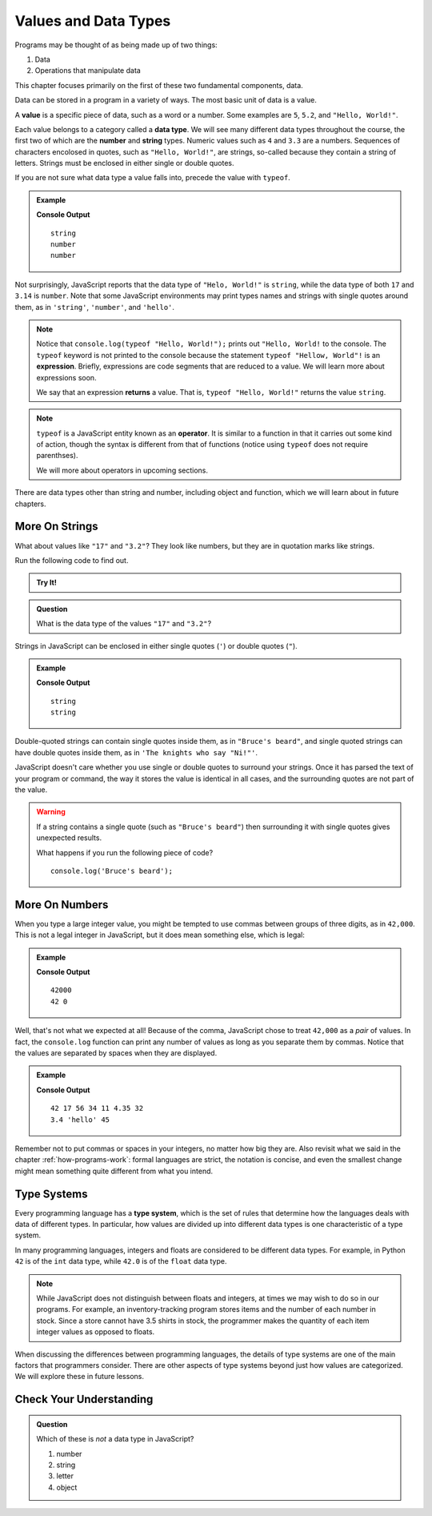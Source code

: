 Values and Data Types
=====================

Programs may be thought of as being made up of two things:

1. Data
2. Operations that manipulate data

This chapter focuses primarily on the first of these two fundamental components, data. 

.. index:: ! value

Data can be stored in a program in a variety of ways. The most basic unit of data is a value.

.. _def-value:

A **value** is a specific piece of data, such as a word or a number. Some examples are ``5``, ``5.2``, and ``"Hello, World!"``.

.. index:: ! data type, ! number, ! string, ! type 

Each value belongs to a category called a **data type**. We will see many different data types throughout the course, the first two of which are the **number** and **string** types. Numeric values such as ``4`` and ``3.3`` are a numbers. Sequences of characters encolosed in quotes, such as ``"Hello, World!"``, are strings, so-called because they contain a string of letters. Strings must be enclosed in either single or double quotes. 

.. index:: ! integer, ! float

.. index:: ! typeof

If you are not sure what data type a value falls into, precede the value with ``typeof``.

.. admonition:: Example

   .. sourcecode:: js
      :linenos:

      console.log(typeof "Hello, World!");
      console.log(typeof 17);
      console.log(typeof 3.14);

   **Console Output**

   ::

      string
      number
      number

Not surprisingly, JavaScript reports that the data type of ``"Helo, World!"`` is ``string``, while the data type of both ``17`` and ``3.14`` is ``number``. Note that some JavaScript environments may print types names and strings with single quotes around them, as in ``'string'``, ``'number'``, and ``'hello'``.

.. index:: expression, returns

.. note:: Notice that ``console.log(typeof "Hello, World!");`` prints out ``"Hello, World!`` to the console. The ``typeof`` keyword is not printed to the console because the statement ``typeof "Hellow, World"!`` is an **expression**. Briefly, expressions are code segments that are reduced to a value. We will learn more about expressions soon.

   We say that an expression **returns** a value. That is, ``typeof "Hello, World!"`` returns the value ``string``.

.. index:: operator

.. note::

   ``typeof`` is a JavaScript entity known as an **operator**. It is similar to a function in that it carries out some kind of action, though the syntax is different from that of functions (notice using ``typeof`` does not require parenthses).
   
   We will more about operators in upcoming sections.

There are data types other than string and number, including object and function, which we will learn about in future chapters.

More On Strings
---------------

What about values like ``"17"`` and ``"3.2"``? They look like numbers, but they are in quotation marks like strings.

Run the following code to find out.

.. admonition:: Try It!

   .. replit:: js
      :linenos:
      :slug: Data-Types

      console.log(typeof "17");
      console.log(typeof "3.2");


.. admonition:: Question

   What is the data type of the values ``"17"`` and ``"3.2"``?

Strings in JavaScript can be enclosed in either single quotes (``'``) or double
quotes (``"``).

.. admonition:: Example

   .. sourcecode:: js
      :linenos:

      console.log(typeof 'This is a string');
      console.log(typeof "And so is this");

   **Console Output**

   ::

      string
      string

Double-quoted strings can contain single quotes inside them, as in ``"Bruce's beard"``, and single quoted strings can have double quotes inside them, as in ``'The knights who say "Ni!"'``.

JavaScript doesn't care whether you use single or double quotes to surround your strings. Once it has parsed the text of your program or command, the way it stores the value is identical in all cases, and the surrounding quotes are not part of the value.

.. warning:: 

   If a string contains a single quote (such as ``"Bruce's beard"``) then surrounding it with single quotes gives unexpected results. 

   What happens if you run the following piece of code? 

   ::
   
      console.log('Bruce's beard');


More On Numbers
---------------

When you type a large integer value, you might be tempted to use commas between groups of three digits, as in ``42,000``. This is not a legal integer in JavaScript, but it does mean something else, which is legal:

.. admonition:: Example

   .. sourcecode:: js
      :linenos:

      console.log(42000);
      console.log(42,000);

   **Console Output**

   ::

      42000
      42 0

Well, that's not what we expected at all! Because of the comma, JavaScript chose to treat ``42,000`` as a *pair* of values. In fact, the ``console.log`` function can print any number of values as long as you separate them by commas. Notice that the values are separated by spaces when they are displayed.

.. admonition:: Example

   .. sourcecode:: js
      :linenos:

      console.log(42, 17, 56, 34, 11, 4.35, 32);
      console.log(3.4, "hello", 45);

   **Console Output**

   ::

      42 17 56 34 11 4.35 32
      3.4 'hello' 45

Remember not to put commas or spaces in your integers, no matter how big they are. Also revisit what we said in the chapter :ref:`how-programs-work`: formal languages are strict, the notation is concise, and even the smallest change might mean something quite different from what you intend.

Type Systems
------------

.. index:: ! type system

Every programming language has a **type system**, which is the set of rules that determine how the languages deals with data of different types. In particular, how values are divided up into different data types is one characteristic of a type system.

In many programming languages, integers and floats are considered to be different data types. For example, in Python ``42`` is of the ``int`` data type, while ``42.0`` is of the ``float`` data type.

.. note:: While JavaScript does not distinguish between floats and integers, at times we may wish to do so in our programs. For example, an inventory-tracking program stores items and the number of each number in stock. Since a store cannot have 3.5 shirts in stock, the programmer makes the quantity of each item integer values as opposed to floats.

When discussing the differences between programming languages, the details of type systems are one of the main factors that programmers consider. There are other aspects of type systems beyond just how values are categorized. We will explore these in future lessons.

Check Your Understanding
------------------------

.. admonition:: Question

   Which of these is *not* a data type in JavaScript?

   #. number
   #. string
   #. letter
   #. object
